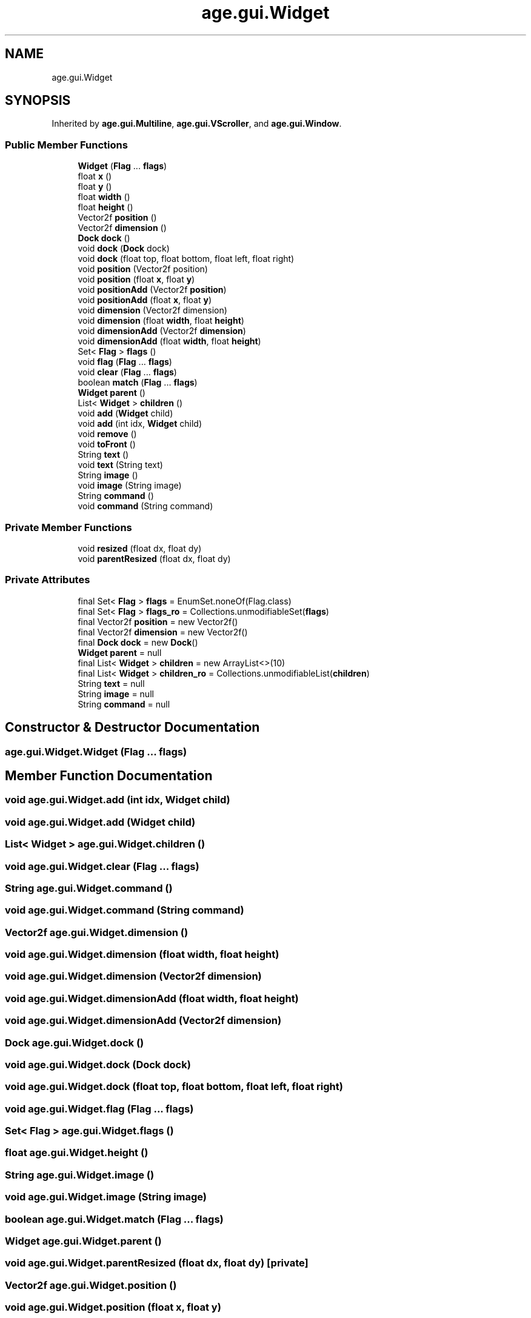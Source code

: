 .TH "age.gui.Widget" 3 "Version 1" "ODE Framework" \" -*- nroff -*-
.ad l
.nh
.SH NAME
age.gui.Widget
.SH SYNOPSIS
.br
.PP
.PP
Inherited by \fBage\&.gui\&.Multiline\fP, \fBage\&.gui\&.VScroller\fP, and \fBage\&.gui\&.Window\fP\&.
.SS "Public Member Functions"

.in +1c
.ti -1c
.RI "\fBWidget\fP (\fBFlag\fP \&.\&.\&. \fBflags\fP)"
.br
.ti -1c
.RI "float \fBx\fP ()"
.br
.ti -1c
.RI "float \fBy\fP ()"
.br
.ti -1c
.RI "float \fBwidth\fP ()"
.br
.ti -1c
.RI "float \fBheight\fP ()"
.br
.ti -1c
.RI "Vector2f \fBposition\fP ()"
.br
.ti -1c
.RI "Vector2f \fBdimension\fP ()"
.br
.ti -1c
.RI "\fBDock\fP \fBdock\fP ()"
.br
.ti -1c
.RI "void \fBdock\fP (\fBDock\fP dock)"
.br
.ti -1c
.RI "void \fBdock\fP (float top, float bottom, float left, float right)"
.br
.ti -1c
.RI "void \fBposition\fP (Vector2f position)"
.br
.ti -1c
.RI "void \fBposition\fP (float \fBx\fP, float \fBy\fP)"
.br
.ti -1c
.RI "void \fBpositionAdd\fP (Vector2f \fBposition\fP)"
.br
.ti -1c
.RI "void \fBpositionAdd\fP (float \fBx\fP, float \fBy\fP)"
.br
.ti -1c
.RI "void \fBdimension\fP (Vector2f dimension)"
.br
.ti -1c
.RI "void \fBdimension\fP (float \fBwidth\fP, float \fBheight\fP)"
.br
.ti -1c
.RI "void \fBdimensionAdd\fP (Vector2f \fBdimension\fP)"
.br
.ti -1c
.RI "void \fBdimensionAdd\fP (float \fBwidth\fP, float \fBheight\fP)"
.br
.ti -1c
.RI "Set< \fBFlag\fP > \fBflags\fP ()"
.br
.ti -1c
.RI "void \fBflag\fP (\fBFlag\fP \&.\&.\&. \fBflags\fP)"
.br
.ti -1c
.RI "void \fBclear\fP (\fBFlag\fP \&.\&.\&. \fBflags\fP)"
.br
.ti -1c
.RI "boolean \fBmatch\fP (\fBFlag\fP \&.\&.\&. \fBflags\fP)"
.br
.ti -1c
.RI "\fBWidget\fP \fBparent\fP ()"
.br
.ti -1c
.RI "List< \fBWidget\fP > \fBchildren\fP ()"
.br
.ti -1c
.RI "void \fBadd\fP (\fBWidget\fP child)"
.br
.ti -1c
.RI "void \fBadd\fP (int idx, \fBWidget\fP child)"
.br
.ti -1c
.RI "void \fBremove\fP ()"
.br
.ti -1c
.RI "void \fBtoFront\fP ()"
.br
.ti -1c
.RI "String \fBtext\fP ()"
.br
.ti -1c
.RI "void \fBtext\fP (String text)"
.br
.ti -1c
.RI "String \fBimage\fP ()"
.br
.ti -1c
.RI "void \fBimage\fP (String image)"
.br
.ti -1c
.RI "String \fBcommand\fP ()"
.br
.ti -1c
.RI "void \fBcommand\fP (String command)"
.br
.in -1c
.SS "Private Member Functions"

.in +1c
.ti -1c
.RI "void \fBresized\fP (float dx, float dy)"
.br
.ti -1c
.RI "void \fBparentResized\fP (float dx, float dy)"
.br
.in -1c
.SS "Private Attributes"

.in +1c
.ti -1c
.RI "final Set< \fBFlag\fP > \fBflags\fP = EnumSet\&.noneOf(Flag\&.class)"
.br
.ti -1c
.RI "final Set< \fBFlag\fP > \fBflags_ro\fP = Collections\&.unmodifiableSet(\fBflags\fP)"
.br
.ti -1c
.RI "final Vector2f \fBposition\fP = new Vector2f()"
.br
.ti -1c
.RI "final Vector2f \fBdimension\fP = new Vector2f()"
.br
.ti -1c
.RI "final \fBDock\fP \fBdock\fP = new \fBDock\fP()"
.br
.ti -1c
.RI "\fBWidget\fP \fBparent\fP = null"
.br
.ti -1c
.RI "final List< \fBWidget\fP > \fBchildren\fP = new ArrayList<>(10)"
.br
.ti -1c
.RI "final List< \fBWidget\fP > \fBchildren_ro\fP = Collections\&.unmodifiableList(\fBchildren\fP)"
.br
.ti -1c
.RI "String \fBtext\fP = null"
.br
.ti -1c
.RI "String \fBimage\fP = null"
.br
.ti -1c
.RI "String \fBcommand\fP = null"
.br
.in -1c
.SH "Constructor & Destructor Documentation"
.PP 
.SS "age\&.gui\&.Widget\&.Widget (\fBFlag\fP \&.\&.\&. flags)"

.SH "Member Function Documentation"
.PP 
.SS "void age\&.gui\&.Widget\&.add (int idx, \fBWidget\fP child)"

.SS "void age\&.gui\&.Widget\&.add (\fBWidget\fP child)"

.SS "List< \fBWidget\fP > age\&.gui\&.Widget\&.children ()"

.SS "void age\&.gui\&.Widget\&.clear (\fBFlag\fP \&.\&.\&. flags)"

.SS "String age\&.gui\&.Widget\&.command ()"

.SS "void age\&.gui\&.Widget\&.command (String command)"

.SS "Vector2f age\&.gui\&.Widget\&.dimension ()"

.SS "void age\&.gui\&.Widget\&.dimension (float width, float height)"

.SS "void age\&.gui\&.Widget\&.dimension (Vector2f dimension)"

.SS "void age\&.gui\&.Widget\&.dimensionAdd (float width, float height)"

.SS "void age\&.gui\&.Widget\&.dimensionAdd (Vector2f dimension)"

.SS "\fBDock\fP age\&.gui\&.Widget\&.dock ()"

.SS "void age\&.gui\&.Widget\&.dock (\fBDock\fP dock)"

.SS "void age\&.gui\&.Widget\&.dock (float top, float bottom, float left, float right)"

.SS "void age\&.gui\&.Widget\&.flag (\fBFlag\fP \&.\&.\&. flags)"

.SS "Set< \fBFlag\fP > age\&.gui\&.Widget\&.flags ()"

.SS "float age\&.gui\&.Widget\&.height ()"

.SS "String age\&.gui\&.Widget\&.image ()"

.SS "void age\&.gui\&.Widget\&.image (String image)"

.SS "boolean age\&.gui\&.Widget\&.match (\fBFlag\fP \&.\&.\&. flags)"

.SS "\fBWidget\fP age\&.gui\&.Widget\&.parent ()"

.SS "void age\&.gui\&.Widget\&.parentResized (float dx, float dy)\fC [private]\fP"

.SS "Vector2f age\&.gui\&.Widget\&.position ()"

.SS "void age\&.gui\&.Widget\&.position (float x, float y)"

.SS "void age\&.gui\&.Widget\&.position (Vector2f position)"

.SS "void age\&.gui\&.Widget\&.positionAdd (float x, float y)"

.SS "void age\&.gui\&.Widget\&.positionAdd (Vector2f position)"

.SS "void age\&.gui\&.Widget\&.remove ()"

.SS "void age\&.gui\&.Widget\&.resized (float dx, float dy)\fC [private]\fP"

.SS "String age\&.gui\&.Widget\&.text ()"

.SS "void age\&.gui\&.Widget\&.text (String text)"

.PP
Reimplemented in \fBage\&.gui\&.Multiline\fP\&.
.SS "void age\&.gui\&.Widget\&.toFront ()"

.SS "float age\&.gui\&.Widget\&.width ()"

.SS "float age\&.gui\&.Widget\&.x ()"

.SS "float age\&.gui\&.Widget\&.y ()"

.SH "Member Data Documentation"
.PP 
.SS "final List<\fBWidget\fP> age\&.gui\&.Widget\&.children = new ArrayList<>(10)\fC [private]\fP"

.SS "final List<\fBWidget\fP> age\&.gui\&.Widget\&.children_ro = Collections\&.unmodifiableList(\fBchildren\fP)\fC [private]\fP"

.SS "String age\&.gui\&.Widget\&.command = null\fC [private]\fP"

.SS "final Vector2f age\&.gui\&.Widget\&.dimension = new Vector2f()\fC [private]\fP"

.SS "final \fBDock\fP age\&.gui\&.Widget\&.dock = new \fBDock\fP()\fC [private]\fP"

.SS "final Set<\fBFlag\fP> age\&.gui\&.Widget\&.flags = EnumSet\&.noneOf(Flag\&.class)\fC [private]\fP"

.SS "final Set<\fBFlag\fP> age\&.gui\&.Widget\&.flags_ro = Collections\&.unmodifiableSet(\fBflags\fP)\fC [private]\fP"

.SS "String age\&.gui\&.Widget\&.image = null\fC [private]\fP"

.SS "\fBWidget\fP age\&.gui\&.Widget\&.parent = null\fC [private]\fP"

.SS "final Vector2f age\&.gui\&.Widget\&.position = new Vector2f()\fC [private]\fP"

.SS "String age\&.gui\&.Widget\&.text = null\fC [private]\fP"


.SH "Author"
.PP 
Generated automatically by Doxygen for ODE Framework from the source code\&.
